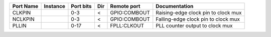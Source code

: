 +-----------+----------+-----------+-----+--------------+-------------------------------------+
| Port Name | Instance | Port bits | Dir |  Remote port |                       Documentation |
+===========+==========+===========+=====+==============+=====================================+
|    CLKPIN |          |       0-3 |   < | GPIO:COMBOUT | Raising-edge clock pin to clock mux |
+-----------+----------+-----------+-----+--------------+-------------------------------------+
|   NCLKPIN |          |       0-3 |   < | GPIO:COMBOUT | Falling-edge clock pin to clock mux |
+-----------+----------+-----------+-----+--------------+-------------------------------------+
|     PLLIN |          |      0-17 |   < |  FPLL:CLKOUT |     PLL counter output to clock mux |
+-----------+----------+-----------+-----+--------------+-------------------------------------+
